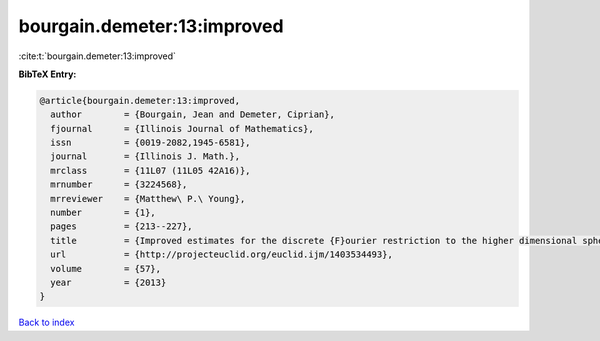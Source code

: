 bourgain.demeter:13:improved
============================

:cite:t:`bourgain.demeter:13:improved`

**BibTeX Entry:**

.. code-block:: bibtex

   @article{bourgain.demeter:13:improved,
     author        = {Bourgain, Jean and Demeter, Ciprian},
     fjournal      = {Illinois Journal of Mathematics},
     issn          = {0019-2082,1945-6581},
     journal       = {Illinois J. Math.},
     mrclass       = {11L07 (11L05 42A16)},
     mrnumber      = {3224568},
     mrreviewer    = {Matthew\ P.\ Young},
     number        = {1},
     pages         = {213--227},
     title         = {Improved estimates for the discrete {F}ourier restriction to the higher dimensional sphere},
     url           = {http://projecteuclid.org/euclid.ijm/1403534493},
     volume        = {57},
     year          = {2013}
   }

`Back to index <../By-Cite-Keys.html>`_
